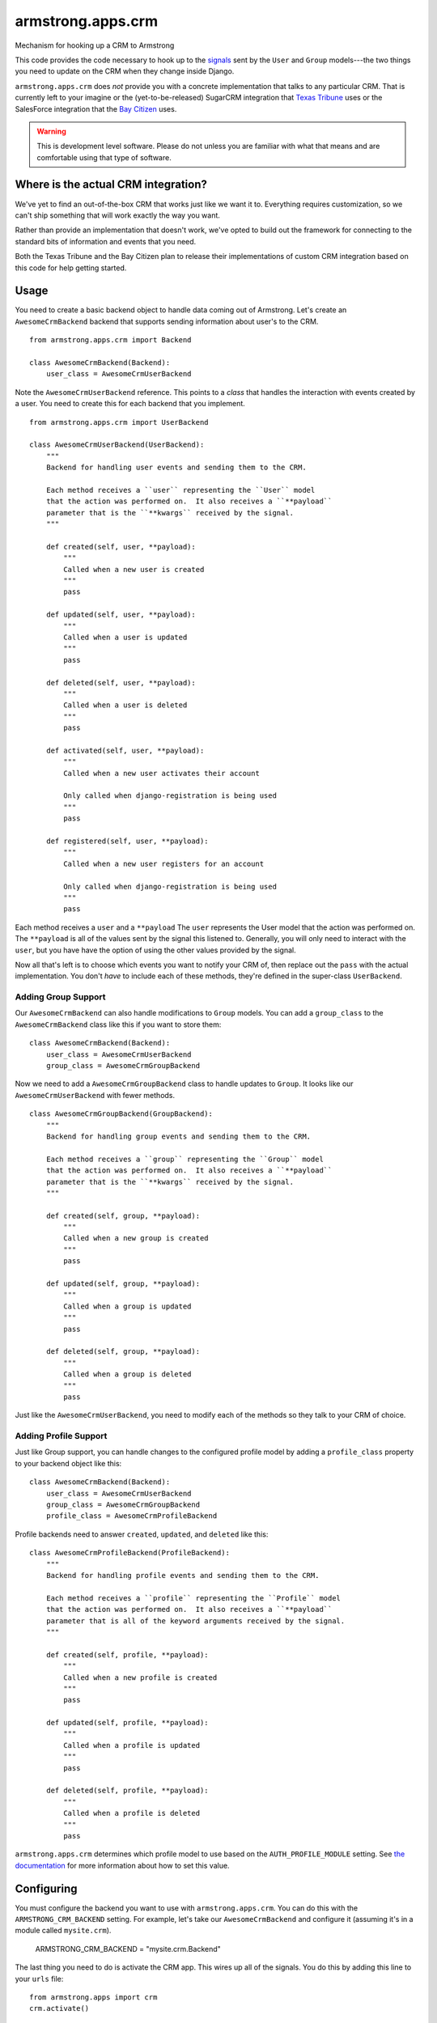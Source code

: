 armstrong.apps.crm
==================
Mechanism for hooking up a CRM to Armstrong

This code provides the code necessary to hook up to the `signals`_ sent by the ``User`` and ``Group`` models---the two things you need to update on the CRM when they change inside Django.

``armstrong.apps.crm`` does *not* provide you with a concrete implementation that talks to any particular CRM.  That is currently left to your imagine or the (yet-to-be-released) SugarCRM integration that `Texas Tribune`_ uses or the SalesForce integration that the `Bay Citizen`_ uses.

.. warning:: This is development level software.  Please do not unless you are
             familiar with what that means and are comfortable using that type
             of software.

.. _signals: https://docs.djangoproject.com/en/1.3/topics/signals/


Where is the actual CRM integration?
------------------------------------
We've yet to find an out-of-the-box CRM that works just like we want it to.
Everything requires customization, so we can't ship something that will work
exactly the way you want.

Rather than provide an implementation that doesn't work, we've opted to build
out the framework for connecting to the standard bits of information and
events that you need.

Both the Texas Tribune and the Bay Citizen plan to release their
implementations of custom CRM integration based on this code for help getting
started.


Usage
-----
You need to create a basic backend object to handle data coming out of
Armstrong.  Let's create an ``AwesomeCrmBackend`` backend that supports
sending information about user's to the CRM.

::

    from armstrong.apps.crm import Backend

    class AwesomeCrmBackend(Backend):
        user_class = AwesomeCrmUserBackend

Note the ``AwesomeCrmUserBackend`` reference.  This points to a *class* that
handles the interaction with events created by a user.  You need to create
this for each backend that you implement.

::

    from armstrong.apps.crm import UserBackend

    class AwesomeCrmUserBackend(UserBackend):
        """
        Backend for handling user events and sending them to the CRM.

        Each method receives a ``user`` representing the ``User`` model
        that the action was performed on.  It also receives a ``**payload``
        parameter that is the ``**kwargs`` received by the signal.
        """

        def created(self, user, **payload):
            """
            Called when a new user is created
            """
            pass

        def updated(self, user, **payload):
            """
            Called when a user is updated
            """
            pass

        def deleted(self, user, **payload):
            """
            Called when a user is deleted
            """
            pass

        def activated(self, user, **payload):
            """
            Called when a new user activates their account

            Only called when django-registration is being used
            """
            pass

        def registered(self, user, **payload):
            """
            Called when a new user registers for an account

            Only called when django-registration is being used
            """
            pass


Each method receives a ``user`` and a ``**payload``  The ``user`` represents the
User model that the action was performed on.  The ``**payload`` is all of the
values sent by the signal this listened to.  Generally, you will only need to
interact with the ``user``, but you have have the option of using the other
values provided by the signal.

Now all that's left is to choose which events you want to notify your CRM of,
then replace out the ``pass`` with the actual implementation.  You don't *have*
to include each of these methods, they're defined in the super-class
``UserBackend``.


Adding Group Support
""""""""""""""""""""
Our ``AwesomeCrmBackend`` can also handle modifications to ``Group`` models.
You can add a ``group_class`` to the ``AwesomeCrmBackend`` class like this if
you want to store them:

::

    class AwesomeCrmBackend(Backend):
        user_class = AwesomeCrmUserBackend
        group_class = AwesomeCrmGroupBackend

Now we need to add a ``AwesomeCrmGroupBackend`` class to handle updates to
``Group``.  It looks like our ``AwesomeCrmUserBackend`` with fewer methods.

::

    class AwesomeCrmGroupBackend(GroupBackend):
        """
        Backend for handling group events and sending them to the CRM.

        Each method receives a ``group`` representing the ``Group`` model
        that the action was performed on.  It also receives a ``**payload``
        parameter that is the ``**kwargs`` received by the signal.
        """

        def created(self, group, **payload):
            """
            Called when a new group is created
            """
            pass

        def updated(self, group, **payload):
            """
            Called when a group is updated
            """
            pass

        def deleted(self, group, **payload):
            """
            Called when a group is deleted
            """
            pass

Just like the ``AwesomeCrmUserBackend``, you need to modify each of the methods
so they talk to your CRM of choice.


Adding Profile Support
""""""""""""""""""""""
Just like Group support, you can handle changes to the configured profile model
by adding a ``profile_class`` property to your backend object like this:

::

    class AwesomeCrmBackend(Backend):
        user_class = AwesomeCrmUserBackend
        group_class = AwesomeCrmGroupBackend
        profile_class = AwesomeCrmProfileBackend

Profile backends need to answer ``created``, ``updated``, and ``deleted`` like
this:

::

    class AwesomeCrmProfileBackend(ProfileBackend):
        """
        Backend for handling profile events and sending them to the CRM.

        Each method receives a ``profile`` representing the ``Profile`` model
        that the action was performed on.  It also receives a ``**payload``
        parameter that is all of the keyword arguments received by the signal.
        """

        def created(self, profile, **payload):
            """
            Called when a new profile is created
            """
            pass

        def updated(self, profile, **payload):
            """
            Called when a profile is updated
            """
            pass

        def deleted(self, profile, **payload):
            """
            Called when a profile is deleted
            """
            pass

``armstrong.apps.crm`` determines which profile model to use based on the
``AUTH_PROFILE_MODULE`` setting.  See `the documentation`_ for more information
about how to set this value.

.. _the documentation: https://docs.djangoproject.com/en/1.3/topics/auth/#auth-profiles


Configuring
-----------
You must configure the backend you want to use with ``armstrong.apps.crm``.
You can do this with the ``ARMSTRONG_CRM_BACKEND`` setting.  For example, let's
take our ``AwesomeCrmBackend`` and configure it (assuming it's in a module
called ``mysite.crm``).

    ARMSTRONG_CRM_BACKEND = "mysite.crm.Backend"

The last thing you need to do is activate the CRM app.  This wires up all of
the signals.  You do this by adding this line to your ``urls`` file:

::

    from armstrong.apps import crm
    crm.activate()


That's it.  All of signals are wired up.  Whenever an event happens that your
CRM code needs to know about, it will be invoked.


Installation
------------

You can install the development release of this by using::

    name="armstrong.apps.crm"
    pip install -e git://github.com/armstrong/$name#egg=$name


Contributing
------------

* Create something awesome -- make the code better, add some functionality,
  whatever (this is the hardest part).
* `Fork it`_
* Create a topic branch to house your changes
* Get all of your commits in the new topic branch
* Submit a `pull request`_

.. _pull request: http://help.github.com/pull-requests/
.. _Fork it: http://help.github.com/forking/


State of Project
----------------
Armstrong is an open-source news platform that is freely available to any
organization.  It is the result of a collaboration between the `Texas Tribune`_
and `Bay Citizen`_, and a grant from the `John S. and James L. Knight
Foundation`_.  The first release is scheduled for June, 2011.

To follow development, be sure to join the `Google Group`_.

``armstrong.apps.articles`` is part of the `Armstrong`_ project.  You're
probably looking for that.

.. _Texas Tribune: http://www.texastribune.org/
.. _Bay Citizen: http://www.baycitizen.org/
.. _John S. and James L. Knight Foundation: http://www.knightfoundation.org/
.. _Google Group: http://groups.google.com/group/armstrongcms
.. _Armstrong: http://www.armstrongcms.org/


License
-------
Copyright 2011 Bay Citizen and Texas Tribune

Licensed under the Apache License, Version 2.0 (the "License");
you may not use this file except in compliance with the License.
You may obtain a copy of the License at

   http://www.apache.org/licenses/LICENSE-2.0

Unless required by applicable law or agreed to in writing, software
distributed under the License is distributed on an "AS IS" BASIS,
WITHOUT WARRANTIES OR CONDITIONS OF ANY KIND, either express or implied.
See the License for the specific language governing permissions and
limitations under the License.
